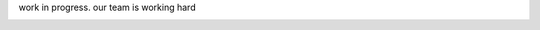 .. _user-guide:

work in progress. our team is working hard


.. image:: /static_/teras_logo_250px.png
   :alt: a cat smashing on a laptop keyboard

